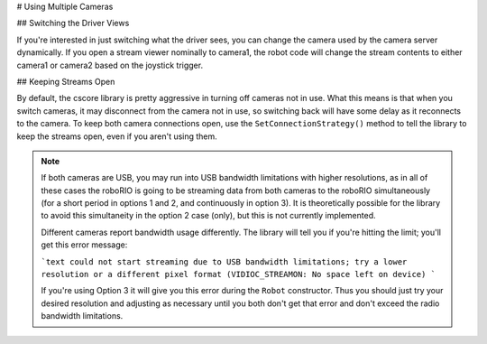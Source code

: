 # Using Multiple Cameras

## Switching the Driver Views

If you're interested in just switching what the driver sees, you can change the camera used by the camera server dynamically. If you open a stream viewer nominally to camera1, the robot code will change the stream contents to either camera1 or camera2 based on the joystick trigger.

.. tab-set-code::

    ```java
    UsbCamera camera1;
    UsbCamera camera2;
    VideoSink server;
    Joystick joy1 = new Joystick(0);

    public Robot() {
        camera1 = CameraServer.startAutomaticCapture(0);
        camera2 = CameraServer.startAutomaticCapture(1);
        server = CameraServer.getServer();
    }
    @Override
    public void teleopPeriodic() {
        if (joy1.getTriggerPressed()) {
            System.out.println("Setting camera 2");
            server.setSource(camera2);
        } else if (joy1.getTriggerReleased()) {
            System.out.println("Setting camera 1");
            server.setSource(camera1);
        }
    }
    ```

    ```c++
    cs::UsbCamera camera1;
    cs::UsbCamera camera2;
    cs::VideoSink server;
    frc::Joystick joy1{0};
    bool prevTrigger = false;
    Robot() {
      camera1 = frc::CameraServer::StartAutomaticCapture(0);
      camera2 = frc::CameraServer::StartAutomaticCapture(1);
      server = frc::CameraServer::GetServer();
    }
    void TeleopPeriodic() override {
      if (joy1.GetTrigger() && !prevTrigger) {
        std::cout << "Setting Camera 2" << std::endl;
        server.SetSource(camera2);
      } else if (!joy1.GetTrigger() && prevTrigger) {
        std::cout << "Setting Camera 1" << std::endl;
        server.SetSource(camera1);
      }
      prevTrigger = joy1.GetTrigger();
    }
    ```

    ```python
    # Setting the source directly via joystick isn't possible in Python, you
    # should use NetworkTables as shown above instead
    ```

## Keeping Streams Open

By default, the cscore library is pretty aggressive in turning off cameras not in use. What this means is that when you switch cameras, it may disconnect from the camera not in use, so switching back will have some delay as it reconnects to the camera. To keep both camera connections open, use the ``SetConnectionStrategy()`` method to tell the library to keep the streams open, even if you aren't using them.

.. tab-set::

  .. tab-item:: Java
    :sync: tabcode-java

    ```java
    UsbCamera camera1;
    UsbCamera camera2;
    VideoSink server;
    Joystick joy1 = new Joystick(0);

    public Robot() {
        camera1 = CameraServer.startAutomaticCapture(0);
        camera2 = CameraServer.startAutomaticCapture(1);
        server = CameraServer.getServer();
        camera1.setConnectionStrategy(ConnectionStrategy.kKeepOpen);
        camera2.setConnectionStrategy(ConnectionStrategy.kKeepOpen);
    }
    @Override
    public void teleopPeriodic() {
        if (joy1.getTriggerPressed()) {
            System.out.println("Setting camera 2");
            server.setSource(camera2);
        } else if (joy1.getTriggerReleased()) {
            System.out.println("Setting camera 1");
            server.setSource(camera1);
        }
    }
    ```

  .. tab-item:: C++
    :sync: tabcode-c++

    ```c++
    cs::UsbCamera camera1;
    cs::UsbCamera camera2;
    cs::VideoSink server;
    frc::Joystick joy1{0};
    bool prevTrigger = false;
    Robot() {
      camera1 = frc::CameraServer::StartAutomaticCapture(0);
      camera2 = frc::CameraServer::StartAutomaticCapture(1);
      server = frc::CameraServer::GetServer();
      camera1.SetConnectionStrategy(cs::VideoSource::ConnectionStrategy::kConnectionKeepOpen);
      camera2.SetConnectionStrategy(cs::VideoSource::ConnectionStrategy::kConnectionKeepOpen);
    }
    void TeleopPeriodic() override {
      if (joy1.GetTrigger() && !prevTrigger) {
        std::cout << "Setting Camera 2" << std::endl;
        server.SetSource(camera2);
      } else if (!joy1.GetTrigger() && prevTrigger) {
        std::cout << "Setting Camera 1" << std::endl;
        server.SetSource(camera1);
      }
      prevTrigger = joy1.GetTrigger();
    }
    ```

  .. tab-item:: PYTHON
    :sync: tabcode-python

    .. note:: Python requires you to place your image processing code in a separate file from your robot code. You can create ``robot.py`` and ``vision.py`` in the same directory.

    ``robot.py`` contents:

    ```python
    import wpilib
    from ntcore import NetworkTableInstance
    class MyRobot(wpilib.TimedRobot):
        def robotInit(self):
            self.joy1 = wpilib.Joystick(0)
            self.cameraSelection = NetworkTableInstance.getDefault().getTable("").getEntry("CameraSelection")
            wpilib.CameraServer.launch("vision.py:main")
        def teleopPeriodic(self):
            if self.joy1.getTriggerPressed():
                print("Setting camera 2")
                self.cameraSelection.setString("USB Camera 1")
            elif self.joy1.getTriggerReleased():
                print("Setting camera 1")
                self.cameraSelection.setString("USB Camera 0")
    ```

    ``vision.py`` contents:

    ```python
    from cscore import CameraServer, VideoSource
        def main():
        CameraServer.enableLogging()
        camera1 = CameraServer.startAutomaticCapture(0)
        camera2 = CameraServer.startAutomaticCapture(1)
        camera1.setConnectionStrategy(VideoSource.ConnectionStrategy.kConnectionKeepOpen)
        camera2.setConnectionStrategy(VideoSource.ConnectionStrategy.kConnectionKeepOpen)
            CameraServer.waitForever()
    ```

    ``pyproject.toml`` contents (this only shows the portions you need to update):

    ```toml
    [tool.robotpy]
    ...
    # Add cscore to the robotpy-extras list
    robotpy_extras = ["cscore"]
    ```

.. note::
    If both cameras are USB, you may run into USB bandwidth limitations with higher resolutions, as in all of these cases the roboRIO is going to be streaming data from both cameras to the roboRIO simultaneously (for a short period in options 1 and 2, and continuously in option 3). It is theoretically possible for the library to avoid this simultaneity in the option 2 case (only), but this is not currently implemented.

    Different cameras report bandwidth usage differently. The library will tell you if you're hitting the limit; you'll get this error message:

    ```text
    could not start streaming due to USB bandwidth limitations;
    try a lower resolution or a different pixel format
    (VIDIOC_STREAMON: No space left on device)
    ```

    If you're using Option 3 it will give you this error during the ``Robot`` constructor. Thus you should just try your desired resolution and adjusting as necessary until you both don't get that error and don't exceed the radio bandwidth limitations.
